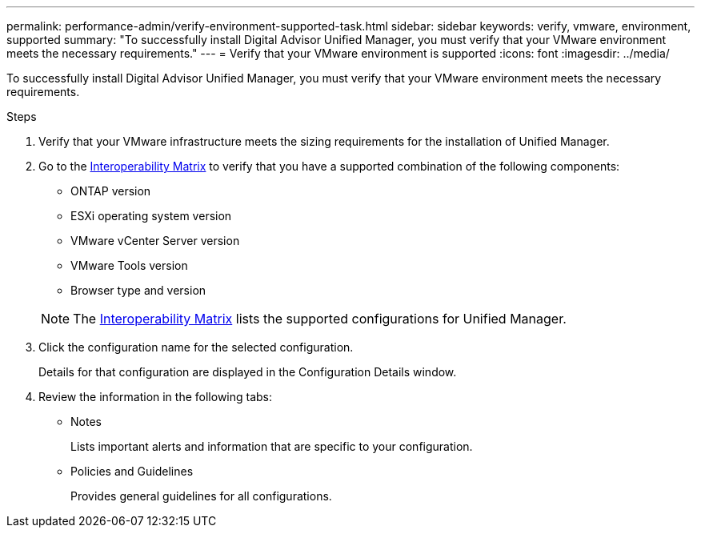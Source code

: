 ---
permalink: performance-admin/verify-environment-supported-task.html
sidebar: sidebar
keywords: verify, vmware, environment, supported
summary: "To successfully install Digital Advisor Unified Manager, you must verify that your VMware environment meets the necessary requirements."
---
= Verify that your VMware environment is supported
:icons: font
:imagesdir: ../media/

[.lead]
To successfully install Digital Advisor Unified Manager, you must verify that your VMware environment meets the necessary requirements.

.Steps

. Verify that your VMware infrastructure meets the sizing requirements for the installation of Unified Manager.
. Go to the https://mysupport.netapp.com/matrix[Interoperability Matrix^] to verify that you have a supported combination of the following components:
+
    ** ONTAP version
    ** ESXi operating system version
    ** VMware vCenter Server version
    ** VMware Tools version
    ** Browser type and version

+
[NOTE]
====
The http://mysupport.netapp.com/matrix[Interoperability Matrix^] lists the supported configurations for Unified Manager.
====
. Click the configuration name for the selected configuration.
+
Details for that configuration are displayed in the Configuration Details window.

. Review the information in the following tabs:
 ** Notes
+
Lists important alerts and information that are specific to your configuration.

 ** Policies and Guidelines
+
Provides general guidelines for all configurations.

// BURT 1453025, 2022 NOV 28
